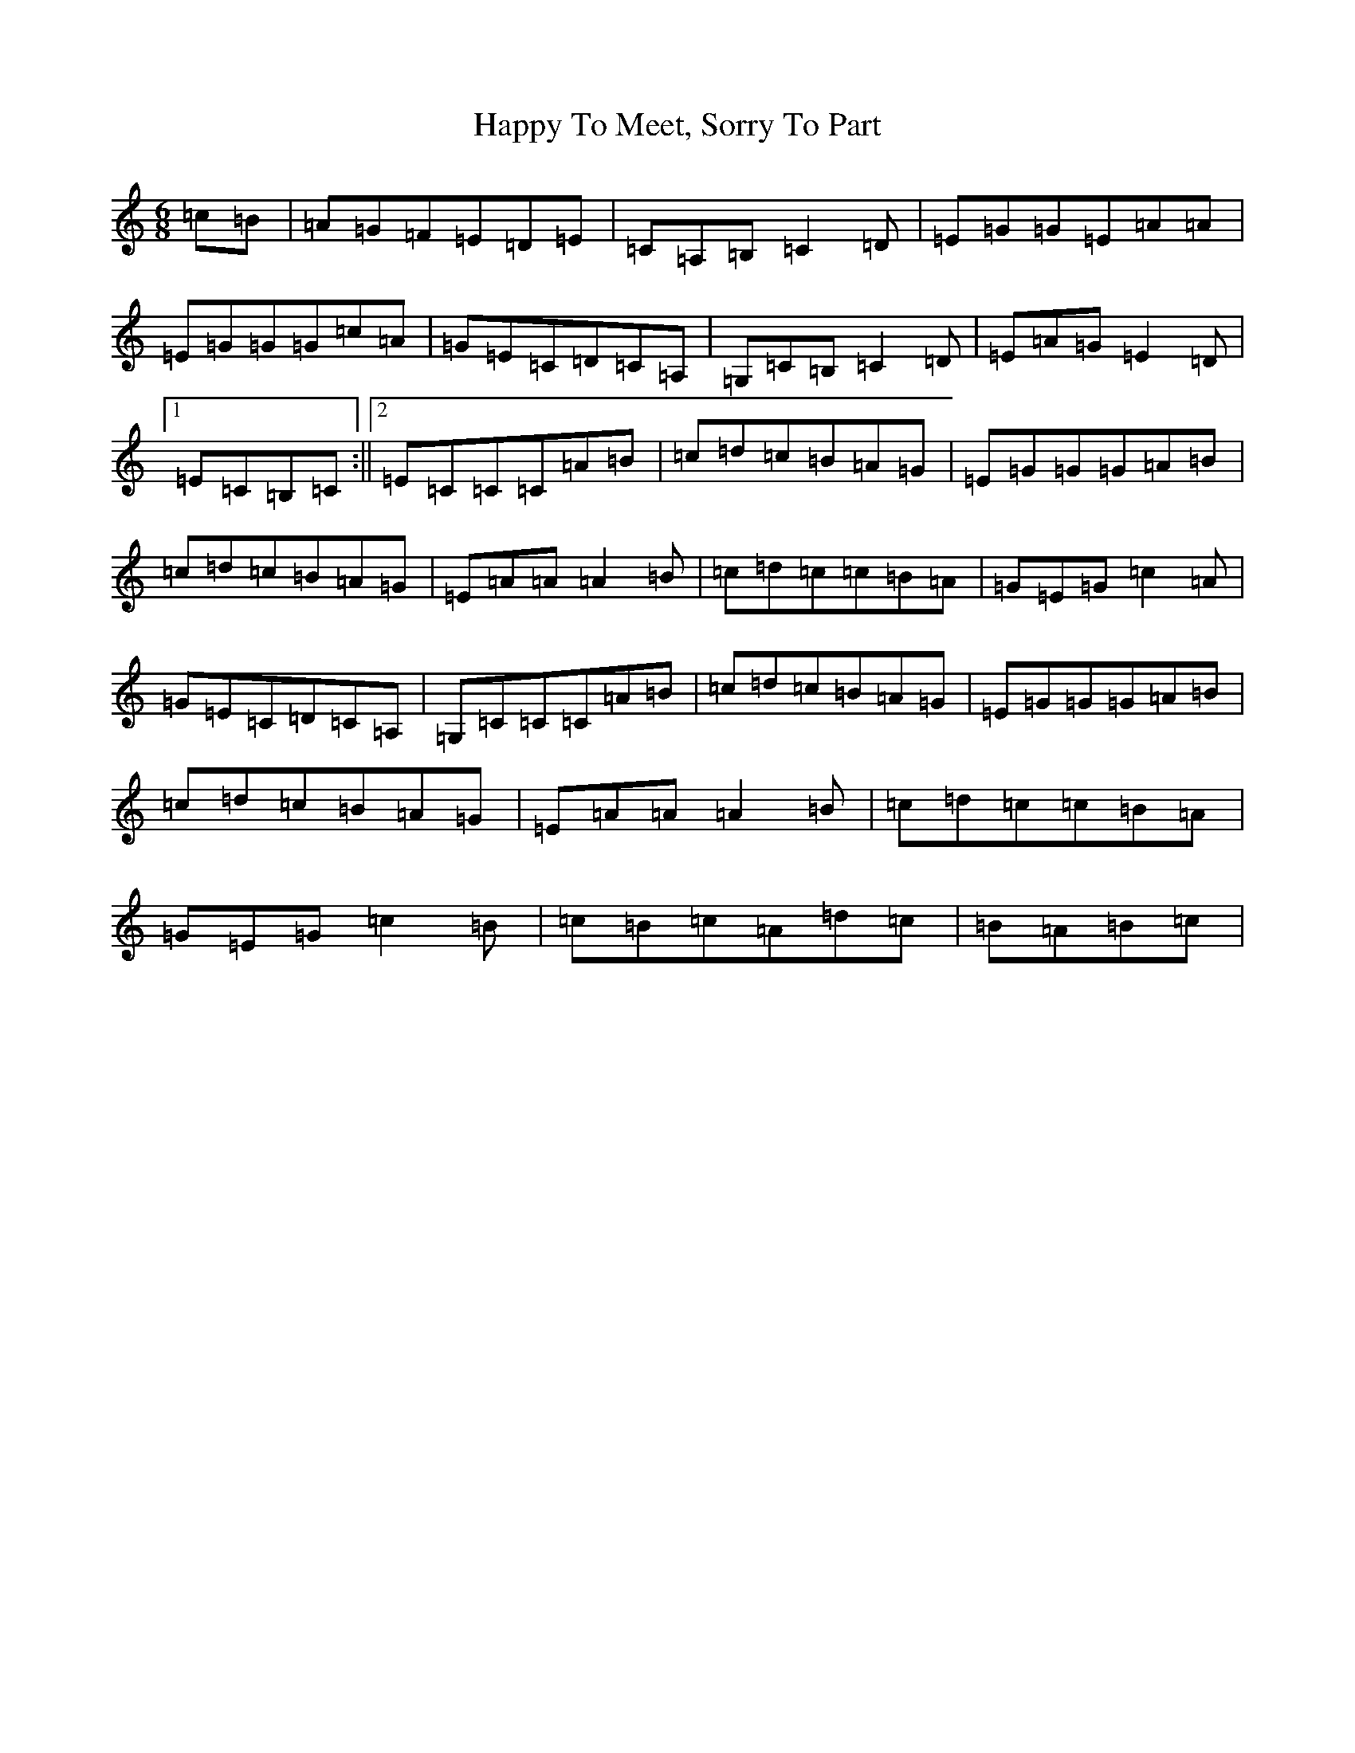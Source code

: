 X: 8698
T: Happy To Meet, Sorry To Part
S: https://thesession.org/tunes/1154#setting23654
R: jig
M:6/8
L:1/8
K: C Major
=c=B|=A=G=F=E=D=E|=C=A,=B,=C2=D|=E=G=G=E=A=A|=E=G=G=G=c=A|=G=E=C=D=C=A,|=G,=C=B,=C2=D|=E=A=G=E2=D|1=E=C=B,=C:||2=E=C=C=C=A=B|=c=d=c=B=A=G|=E=G=G=G=A=B|=c=d=c=B=A=G|=E=A=A=A2=B|=c=d=c=c=B=A|=G=E=G=c2=A|=G=E=C=D=C=A,|=G,=C=C=C=A=B|=c=d=c=B=A=G|=E=G=G=G=A=B|=c=d=c=B=A=G|=E=A=A=A2=B|=c=d=c=c=B=A|=G=E=G=c2=B|=c=B=c=A=d=c|=B=A=B=c|